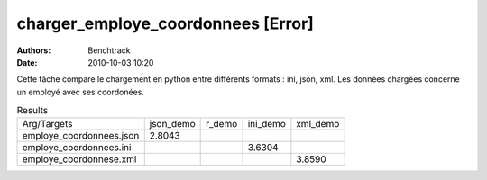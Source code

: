 charger_employe_coordonnees [Error]
===================================

:authors: Benchtrack
:date: 2010-10-03 10:20

Cette tâche compare le chargement en python entre différents formats : ini, json, xml.
Les données chargées concerne un employé avec ses coordonées.

.. list-table:: Results
   :widths: auto

   * - Arg/Targets
     - json_demo
     - r_demo
     - ini_demo
     - xml_demo
   * - employe_coordonnees.json
     - 2.8043
     -  
     -  
     -  
   * - employe_coordonnees.ini
     -  
     -  
     - 3.6304
     -  
   * - employe_coordonnese.xml
     -  
     -  
     -  
     - 3.8590
